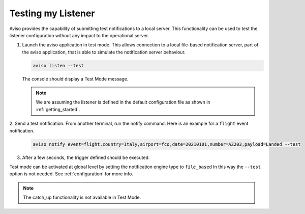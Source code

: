.. _testing_my_listener:

Testing my Listener
=====================

Aviso provides the capability of submitting test notifications to a local server. This functionality can 
be used to test the listener configuration without any impact to the operational server.

1. Launch the aviso application in test mode. This allows connection to a local file-based notification server, part of the aviso application, that is able to simulate the notification server behaviour.

   .. code-block:: console

      aviso listen --test
      
   The console should display a Test Mode message. 

   .. note::
   
      We are assuming the listener is defined in the default configuration file as shown in :ref:`getting_started`.

2. Send a test notification. From another terminal, run the notify command. 
Here is an example for a ``flight`` event notification.

   .. code-block:: console

      aviso notify event=flight,country=Italy,airport=fco,date=20210101,number=AZ203,payload=Landed --test


3. After a few seconds, the trigger defined should be executed. 

Test mode can be activated at global level by setting the notification engine type to ``file_based`` In this way the ``--test`` option is not needed. See :ref:`configuration` for more info.

.. note::

   The catch_up functionality is not available in Test Mode.